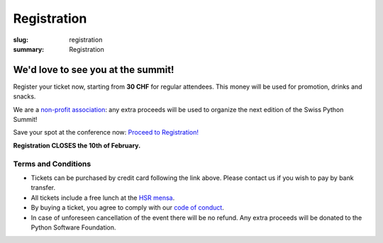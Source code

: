 Registration
############

:slug: registration
:summary: Registration

We'd love to see you at the summit!
===================================

Register your ticket now, starting from **30 CHF** for regular attendees.
This money will be used for promotion, drinks and snacks.

We are a `non-profit association <https://github.com/SwissPy/SPSA/blob/master/bylaws.md>`_: any extra proceeds
will be used to organize the next edition of the Swiss Python Summit!

Save your spot at the conference now: `Proceed to Registration! <https://ti.to/swiss-python-summit-association/sps18/>`_

**Registration CLOSES the 10th of February.**

Terms and Conditions
--------------------

* Tickets can be purchased by credit card following the link above. Please contact us if you wish to pay by bank transfer.
* All tickets include a free lunch at the `HSR mensa <http://hochschule-rapperswil.sv-restaurant.ch/de/menuplan/mensa>`__.
* By buying a ticket, you agree to comply with our `code of conduct </pages/code-of-conduct.html>`__.
* In case of unforeseen cancellation of the event there will be no refund. Any extra proceeds will be donated to the Python Software Foundation.
